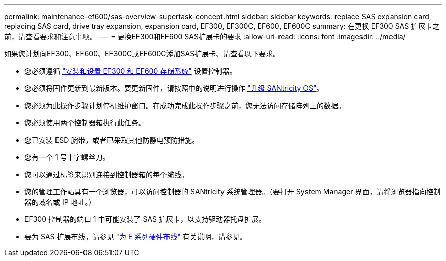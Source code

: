 ---
permalink: maintenance-ef600/sas-overview-supertask-concept.html 
sidebar: sidebar 
keywords: replace SAS expansion card, replacing SAS card, drive tray expansion, expansion card, EF300, EF300C, EF600, EF600C 
summary: 在更换 EF300 SAS 扩展卡之前，请查看要求和注意事项。 
---
= 更换EF300和EF600 SAS扩展卡的要求
:allow-uri-read: 
:icons: font
:imagesdir: ../media/


[role="lead"]
如果您计划向EF300、EF600、EF300C或EF600C添加SAS扩展卡、请查看以下要求。

* 您必须遵循 link:../install-hw-ef600/index.html["安装和设置 EF300 和 EF600 存储系统"] 设置控制器。
* 您必须将固件更新到最新版本。要更新固件，请按照中的说明进行操作 link:../upgrade-santricity/index.html["升级 SANtricity OS"]。
* 您必须为此操作步骤计划停机维护窗口。在成功完成此操作步骤之前，您无法访问存储阵列上的数据。
* 您必须使用两个控制器箱执行此任务。
* 您已安装 ESD 腕带，或者已采取其他防静电预防措施。
* 您有一个 1 号十字螺丝刀。
* 您可以通过标签来识别连接到控制器箱的每个缆线。
* 您的管理工作站具有一个浏览器，可以访问控制器的 SANtricity 系统管理器。（要打开 System Manager 界面，请将浏览器指向控制器的域名或 IP 地址。）
* EF300 控制器的端口 1 中可能安装了 SAS 扩展卡，以支持驱动器托盘扩展。
* 要为 SAS 扩展布线，请参见 link:../install-hw-cabling/index.html["为 E 系列硬件布线"] 有关说明，请参见。

